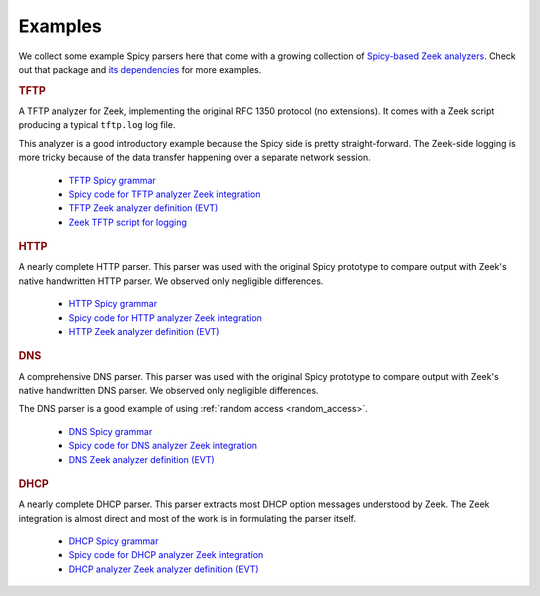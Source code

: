 

.. _examples:

========
Examples
========

We collect some example Spicy parsers here that come with a growing collection
of `Spicy-based Zeek analyzers <https://github.com/zeek/spicy-analyzers>`_.
Check out that package and `its dependencies
<https://github.com/zeek/spicy-analyzers/blob/main/zkg.meta>`_ for more
examples.

.. rubric:: TFTP

A TFTP analyzer for Zeek, implementing the original RFC 1350 protocol
(no extensions). It comes with a Zeek script producing a typical
``tftp.log`` log file.

This analyzer is a good introductory example because the Spicy side is
pretty straight-forward. The Zeek-side logging is more tricky because
of the data transfer happening over a separate network session.

    - `TFTP Spicy grammar <https://github.com/zeek/spicy-tftp/blob/main/analyzer/TFTP.spicy>`_
    - `Spicy code for TFTP analyzer Zeek integration <https://github.com/zeek/spicy-tftp/blob/main/analyzer/zeek_TFTP.spicy>`_
    - `TFTP Zeek analyzer definition (EVT) <https://github.com/zeek/spicy-tftp/blob/main/analyzer/TFTP.evt>`_
    - `Zeek TFTP script for logging <https://github.com/zeek/spicy-tftp/blob/main/analyzer/main.zeek>`_

.. rubric:: HTTP

A nearly complete HTTP parser. This parser was used with the original
Spicy prototype to compare output with Zeek's native handwritten HTTP
parser. We observed only negligible differences.

    - `HTTP Spicy grammar <https://github.com/zeek/spicy-http/blob/main/analyzer/analyzer.spicy>`_
    - `Spicy code for HTTP analyzer Zeek integration <https://github.com/zeek/spicy-http/blob/main/analyzer/zeek_analyzer.spicy>`_
    - `HTTP Zeek analyzer definition (EVT)  <https://github.com/zeek/spicy-http/blob/main/analyzer/analyzer.evt>`_

.. rubric:: DNS

A comprehensive DNS parser. This parser was used with the original
Spicy prototype to compare output with Zeek's native handwritten DNS
parser. We observed only negligible differences.

The DNS parser is a good example of using :ref:`random access
<random_access>`.

    - `DNS Spicy grammar <https://github.com/zeek/spicy-dns/blob/main/analyzer/analyzer.spicy>`_
    - `Spicy code for DNS analyzer Zeek integration <https://github.com/zeek/spicy-dns/blob/main/analyzer/zeek_analyzer.spicy>`_
    - `DNS Zeek analyzer definition (EVT)  <https://github.com/zeek/spicy-dns/blob/main/analyzer/analyzer.evt>`_

.. rubric:: DHCP

A nearly complete DHCP parser. This parser extracts most DHCP option
messages understood by Zeek. The Zeek integration is almost direct and
most of the work is in formulating the parser itself.

    - `DHCP Spicy grammar <https://github.com/zeek/spicy-dhcp/blob/main/analyzer/analyzer.spicy>`_
    - `Spicy code for DHCP analyzer Zeek integration <https://github.com/zeek/spicy-dhcp/blob/main/analyzer/zeek_analyzer.spicy>`_
    - `DHCP analyzer Zeek analyzer definition (EVT)  <https://github.com/zeek/spicy-dhcp/blob/main/analyzer/analyzer.evt>`_
